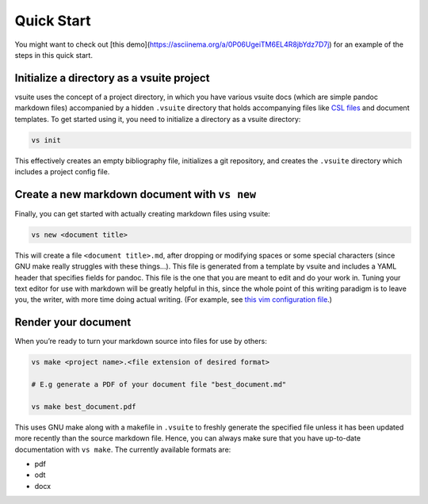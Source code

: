 Quick Start
-----------

You might want to check out [this
demo](https://asciinema.org/a/0P06UgeiTM6EL4R8jbYdz7D7j) for an example of the
steps in this quick start.

Initialize a directory as a vsuite project
~~~~~~~~~~~~~~~~~~~~~~~~~~~~~~~~~~~~~~~~~~

vsuite uses the concept of a project directory, in which you have
various vsuite docs (which are simple pandoc markdown files) accompanied
by a hidden ``.vsuite`` directory that holds accompanying files like
`CSL files <https://en.wikipedia.org/wiki/Citation_Style_Language>`__
and document templates. To get started using it, you need to initialize
a directory as a vsuite directory:

.. code:: bash


    vs init

This effectively creates an empty bibliography file, initializes a git
repository, and creates the ``.vsuite`` directory which includes a
project config file.

Create a new markdown document with ``vs new``
~~~~~~~~~~~~~~~~~~~~~~~~~~~~~~~~~~~~~~~~~~~~~~

Finally, you can get started with actually creating markdown files using
vsuite:

.. code:: bash


    vs new <document title>

This will create a file ``<document title>.md``, after dropping or
modifying spaces or some special characters (since GNU make really
struggles with these things…). This file is generated from a template by
vsuite and includes a YAML header that specifies fields for pandoc. This
file is the one that you are meant to edit and do your work in. Tuning
your text editor for use with markdown will be greatly helpful in this,
since the whole point of this writing paradigm is to leave you, the
writer, with more time doing actual writing. (For example, see `this vim
configuration
file <https://github.com/jessebl/installscripts/blob/master/configs/vim-writer/.writer.vimrc>`__.)

Render your document
~~~~~~~~~~~~~~~~~~~~

When you’re ready to turn your markdown source into files for use by
others:

.. code:: bash


    vs make <project name>.<file extension of desired format>

    # E.g generate a PDF of your document file "best_document.md"

    vs make best_document.pdf

This uses GNU make along with a makefile in ``.vsuite`` to freshly
generate the specified file unless it has been updated more recently
than the source markdown file. Hence, you can always make sure that you
have up-to-date documentation with ``vs make``. The currently available
formats are:

-  pdf

-  odt

-  docx

